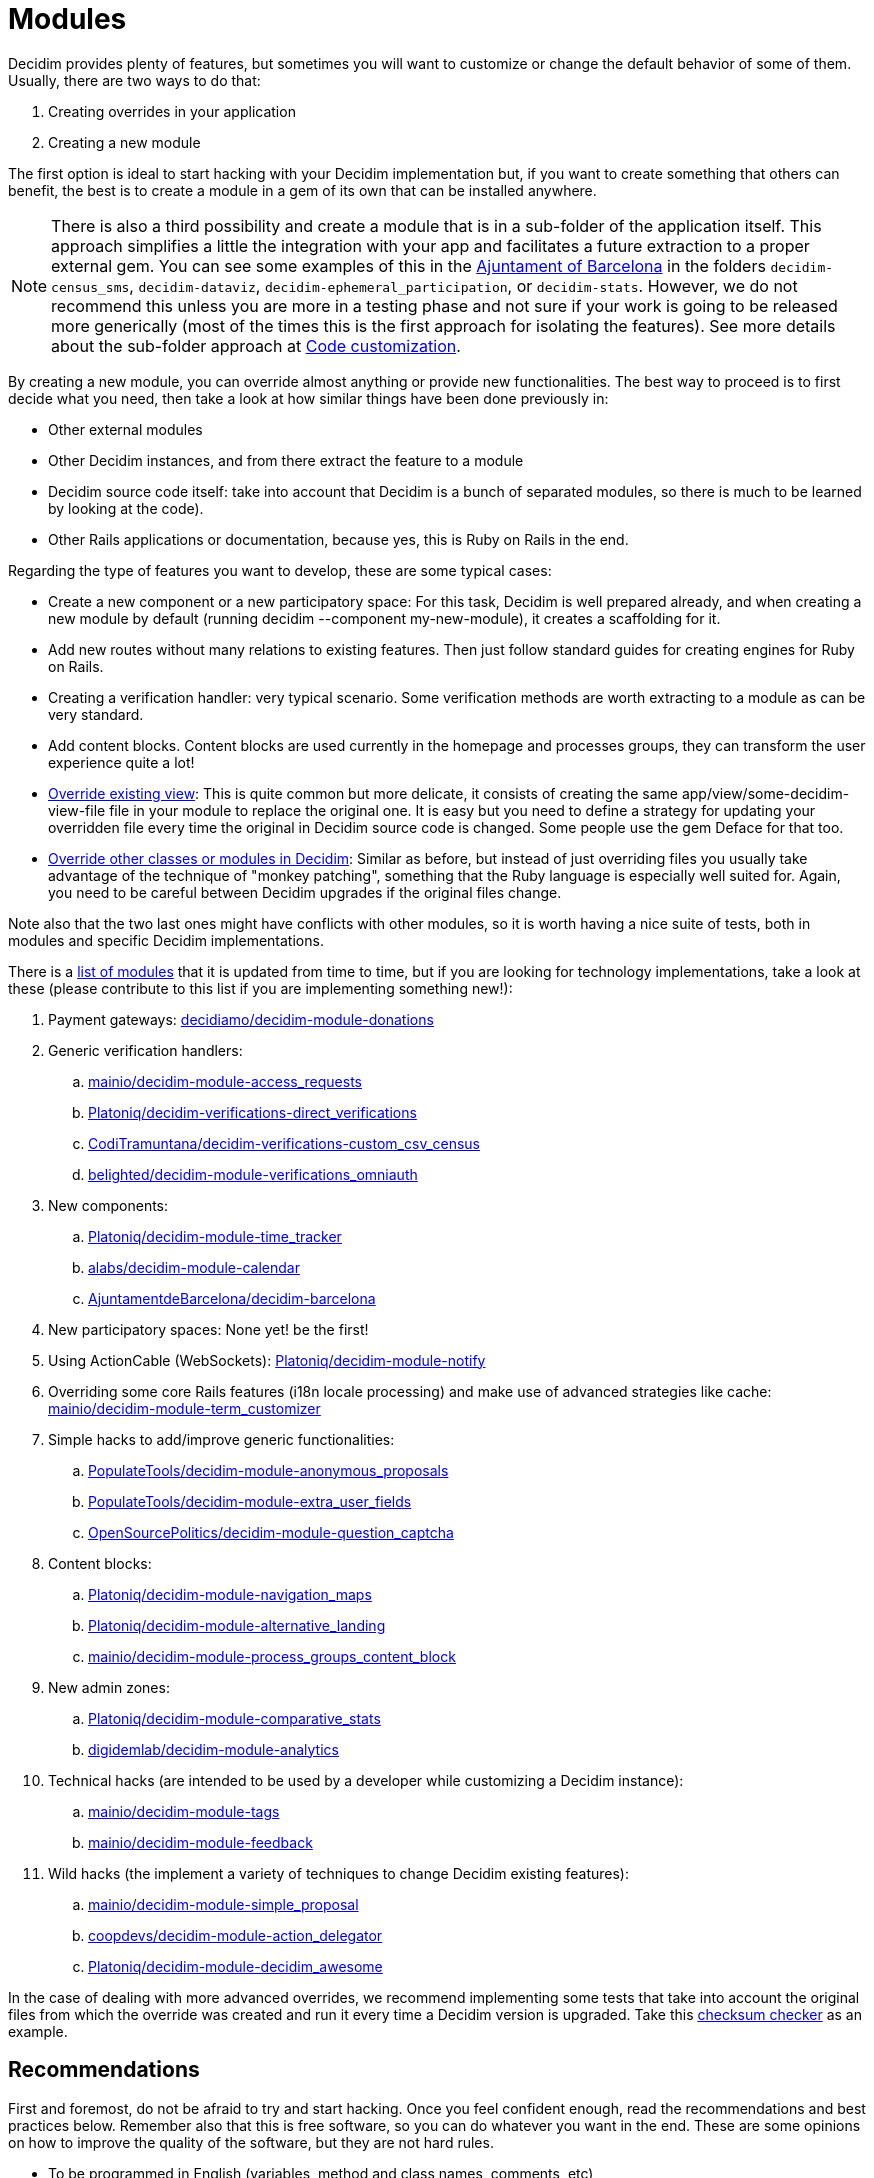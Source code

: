 = Modules

Decidim provides plenty of features, but sometimes you will want to customize or change the default behavior of some
of them. Usually, there are two ways to do that:

. Creating overrides in your application
. Creating a new module

The first option is ideal to start hacking with your Decidim implementation but, if you want to create something that others
can benefit, the best is to create a module in a gem of its own that can be installed anywhere.

NOTE: There is also a third possibility and create a module that is in a sub-folder of the application itself. This approach
simplifies a little the integration with your app and facilitates a future extraction to a proper external gem. You can
see some examples of this in the https://github.com/AjuntamentdeBarcelona/decidim-barcelona/tree/master/decidim-census_sms?rgh-link-date=2021-07-23T09%3A19%3A08Z[Ajuntament of Barcelona]
in the folders `decidim-census_sms`, `decidim-dataviz`, `decidim-ephemeral_participation`, or `decidim-stats`.
However, we do not recommend this unless you are more in a testing phase and not sure if your work is going to be released
more generically (most of the times this is the first approach for isolating the features). See more details about the sub-folder approach
at xref:customize:code.adoc[Code customization].

By creating a new module, you can override almost anything or provide new functionalities.
The best way to proceed is to first decide what you need, then take a look at how similar things have been done previously in:

- Other external modules
- Other Decidim instances, and from there extract the feature to a module
- Decidim source code itself: take into account that Decidim is a bunch of separated modules, so there is much to be learned by looking at the code).
- Other Rails applications or documentation, because yes, this is Ruby on Rails in the end.

Regarding the type of features you want to develop, these are some typical cases:

- Create a new component or a new participatory space: For this task, Decidim is well prepared already, and when creating a new module by default (running decidim --component my-new-module), it creates a scaffolding for it.
- Add new routes without many relations to existing features. Then just follow standard guides for creating engines for Ruby on Rails.
- Creating a verification handler: very typical scenario. Some verification methods are worth extracting to a module as can be very standard.
- Add content blocks. Content blocks are used currently in the homepage and processes groups, they can transform the user experience quite a lot!
- xref:customize:views.adoc[Override existing view]: This is quite common but more delicate, it consists of creating the same app/view/some-decidim-view-file file in your module to replace the original one. It is easy but you need to define a strategy for updating your overridden file every time the original in Decidim source code is changed. Some people use the gem Deface for that too.
- xref:customize:code.adoc[Override other classes or modules in Decidim]: Similar as before, but instead of just overriding files you usually take advantage of the technique of "monkey patching", something that the Ruby language is especially well suited for. Again, you need to be careful between Decidim upgrades if the original files change.

Note also that the two last ones might have conflicts with other modules, so it is worth having a nice suite of tests, both in modules and specific Decidim implementations.

There is a https://decidim.org/modules/[list of modules] that it is updated from time to time, but if you are looking for technology implementations, take a look at these (please contribute to this list if you are implementing something new!):

. Payment gateways: https://github.com/decidiamo/decidim-module-donations[decidiamo/decidim-module-donations]
. Generic verification handlers:
.. https://github.com/mainio/decidim-module-access_requests[mainio/decidim-module-access_requests]
.. https://github.com/Platoniq/decidim-verifications-direct_verifications[Platoniq/decidim-verifications-direct_verifications]
.. https://github.com/CodiTramuntana/decidim-verifications-custom_csv_census[CodiTramuntana/decidim-verifications-custom_csv_census]
.. https://github.com/belighted/decidim-module-verifications_omniauth[belighted/decidim-module-verifications_omniauth]
. New components:
.. https://github.com/Platoniq/decidim-module-time_tracker[Platoniq/decidim-module-time_tracker]
.. https://github.com/alabs/decidim-module-calendar[alabs/decidim-module-calendar]
.. https://github.com/AjuntamentdeBarcelona/decidim-barcelona/tree/master/decidim-dataviz[AjuntamentdeBarcelona/decidim-barcelona]
. New participatory spaces: None yet! be the first!
. Using ActionCable (WebSockets): https://github.com/Platoniq/decidim-module-notify[Platoniq/decidim-module-notify]
. Overriding some core Rails features (i18n locale processing) and make use of advanced strategies like cache: https://github.com/mainio/decidim-module-term_customizer[mainio/decidim-module-term_customizer]
. Simple hacks to add/improve generic functionalities:
.. https://github.com/PopulateTools/decidim-module-anonymous_proposals[PopulateTools/decidim-module-anonymous_proposals]
.. https://github.com/PopulateTools/decidim-module-extra_user_fields[PopulateTools/decidim-module-extra_user_fields]
.. https://github.com/OpenSourcePolitics/decidim-module-question_captcha[OpenSourcePolitics/decidim-module-question_captcha]
. Content blocks:
.. https://github.com/Platoniq/decidim-module-navigation_maps[Platoniq/decidim-module-navigation_maps]
.. https://github.com/Platoniq/decidim-module-alternative_landing[Platoniq/decidim-module-alternative_landing]
.. https://github.com/mainio/decidim-module-process_groups_content_block[mainio/decidim-module-process_groups_content_block]
. New admin zones:
.. https://github.com/Platoniq/decidim-module-comparative_stats[Platoniq/decidim-module-comparative_stats]
.. https://github.com/digidemlab/decidim-module-analytics[digidemlab/decidim-module-analytics]
. Technical hacks (are intended to be used by a developer while customizing a Decidim instance):
.. https://github.com/mainio/decidim-module-tags[mainio/decidim-module-tags]
.. https://github.com/mainio/decidim-module-feedback[mainio/decidim-module-feedback]
. Wild hacks (the implement a variety of techniques to change Decidim existing features):
.. https://github.com/mainio/decidim-module-simple_proposal[mainio/decidim-module-simple_proposal]
.. https://github.com/coopdevs/decidim-module-action_delegator[coopdevs/decidim-module-action_delegator]
.. https://github.com/Platoniq/decidim-module-decidim_awesome[Platoniq/decidim-module-decidim_awesome]

In the case of dealing with more advanced overrides, we recommend implementing some tests that take into account the original files from which the override was created and run it every time a Decidim version is upgraded. Take this https://github.com/coopdevs/decidim-module-action_delegator/blob/master/spec/lib/overrides_spec.rb[checksum checker] as an example.

== Recommendations

First and foremost, do not be afraid to try and start hacking. Once you feel confident enough, read the recommendations
and best practices below. Remember also that this is free software, so you can do whatever you want in the end.
These are some opinions on how to improve the quality of the software, but they are not hard rules.

* To be programmed in English (variables, method and class names, comments, etc)
* To have tests and continuous integration with good test coverage
* To have documentation in English, explaining:
  . all the available commands (rake tasks and such)
  . screenshots of the admin and participant UI
  . steps to install it
  . feel free to add in the README if you want who's developing/sponsoring it:
    - The gem has been developed by $Your_Employer
    - Development of this gem has been sponsored by $Your_Customer
  . steps to run the tests locally
  . how do you want to accept contributions
* To follow our same rules regarding https://github.com/decidim/decidim/blob/develop/.rubocop.yml[code styling]
* To have a license file that is compatible with Decidim license (GPL Affero 3)
* To have a valid .gemspec file
* To follow the Decidim Social Contract
* To have a description and other metadata (ie tags) on GitHub or another platform, so it is more discoverable
* Has good i18 support (all the strings that could be translated are in config/locales/en.yml)
* If you upload it to GitHub, do it with the naming *decidim-module-<engine_name>*, so it is easier to find on
the https://github.com/decidim/decidim/network/dependents[dependency graph]. See discussion at https://github.com/decidim/decidim/issues/2396[GitHub].
* To use Decidim features and APIs when relevant:
  . Using the Admin panel
  . Generate logs on Admin panel if admins can operate on it
  . GraphQL API
  . Download your data
  . Endorsable
  . Followable
  . Embeddable
  . Notifications
  . If it is a new space, then it should be compatible with the "Context help"
* Upload the Gem to Rubygems.org so it is easier to deploy to other apps
* To https://decidim.org/contact/[contact us] so we can publish it at https://decidim.org/modules/[Modules page]

== Types

You can have multiple modules types:

* For Spaces
* For xref:develop:components.adoc[Components]
* For Verifications

== Example

A typical engine looks like the following:

[source,ruby]
----
module Decidim
  module Verifications
    module MyVerifier
      # This is an engine that authorizes users by doing a custom verification.
      class Engine < ::Rails::Engine
        isolate_namespace Decidim::Verifications::MyVerifier

        paths["db/migrate"] = nil
        paths["lib/tasks"] = nil

        routes do
          resource :authorizations, only: [:new, :create, :edit, :update], as: :authorization

          root to: "authorizations#new"
        end

        # This is a Dedicim::Verifications specific initializer
        initializer "decidim.my_verifier_verification_workflow" do |_app|
          Decidim::Verifications.register_workflow(:my_verifier) do |workflow|
            workflow.engine = Decidim::Verifications::MyVerifier::Engine
          end
        end

        # more initializers here...

      end
    end
  end
end
----

It is a standard Ruby on Rails engine.

== Decidim gotchas with engines

If you have an external module that defines rake tasks and more than one
engine, you probably want to add `paths["lib/tasks"]= nil` to all engines but
the main one, otherwise the tasks you define are probably running multiple
times unintentionally. Check #3892 for more details.
